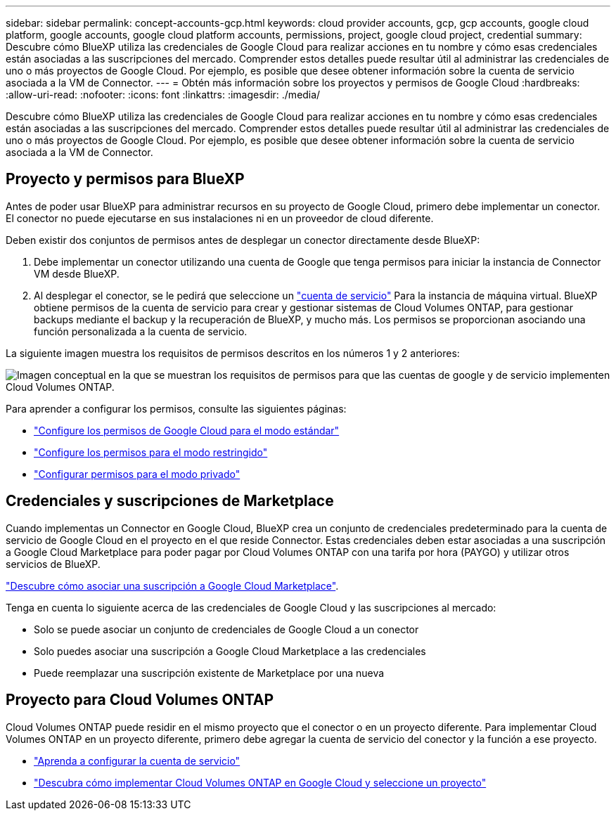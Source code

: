 ---
sidebar: sidebar 
permalink: concept-accounts-gcp.html 
keywords: cloud provider accounts, gcp, gcp accounts, google cloud platform, google accounts, google cloud platform accounts, permissions, project, google cloud project, credential 
summary: Descubre cómo BlueXP utiliza las credenciales de Google Cloud para realizar acciones en tu nombre y cómo esas credenciales están asociadas a las suscripciones del mercado. Comprender estos detalles puede resultar útil al administrar las credenciales de uno o más proyectos de Google Cloud. Por ejemplo, es posible que desee obtener información sobre la cuenta de servicio asociada a la VM de Connector. 
---
= Obtén más información sobre los proyectos y permisos de Google Cloud
:hardbreaks:
:allow-uri-read: 
:nofooter: 
:icons: font
:linkattrs: 
:imagesdir: ./media/


[role="lead"]
Descubre cómo BlueXP utiliza las credenciales de Google Cloud para realizar acciones en tu nombre y cómo esas credenciales están asociadas a las suscripciones del mercado. Comprender estos detalles puede resultar útil al administrar las credenciales de uno o más proyectos de Google Cloud. Por ejemplo, es posible que desee obtener información sobre la cuenta de servicio asociada a la VM de Connector.



== Proyecto y permisos para BlueXP

Antes de poder usar BlueXP para administrar recursos en su proyecto de Google Cloud, primero debe implementar un conector. El conector no puede ejecutarse en sus instalaciones ni en un proveedor de cloud diferente.

Deben existir dos conjuntos de permisos antes de desplegar un conector directamente desde BlueXP:

. Debe implementar un conector utilizando una cuenta de Google que tenga permisos para iniciar la instancia de Connector VM desde BlueXP.
. Al desplegar el conector, se le pedirá que seleccione un https://cloud.google.com/iam/docs/service-accounts["cuenta de servicio"^] Para la instancia de máquina virtual. BlueXP obtiene permisos de la cuenta de servicio para crear y gestionar sistemas de Cloud Volumes ONTAP, para gestionar backups mediante el backup y la recuperación de BlueXP, y mucho más. Los permisos se proporcionan asociando una función personalizada a la cuenta de servicio.


La siguiente imagen muestra los requisitos de permisos descritos en los números 1 y 2 anteriores:

image:diagram_permissions_gcp.png["Imagen conceptual en la que se muestran los requisitos de permisos para que las cuentas de google y de servicio implementen Cloud Volumes ONTAP."]

Para aprender a configurar los permisos, consulte las siguientes páginas:

* link:task-install-connector-google-bluexp-gcloud.html#step-2-set-up-permissions-to-create-the-connector["Configure los permisos de Google Cloud para el modo estándar"]
* link:task-prepare-restricted-mode.html#step-6-prepare-cloud-permissions["Configure los permisos para el modo restringido"]
* link:task-prepare-private-mode.html#step-6-prepare-cloud-permissions["Configurar permisos para el modo privado"]




== Credenciales y suscripciones de Marketplace

Cuando implementas un Connector en Google Cloud, BlueXP crea un conjunto de credenciales predeterminado para la cuenta de servicio de Google Cloud en el proyecto en el que reside Connector. Estas credenciales deben estar asociadas a una suscripción a Google Cloud Marketplace para poder pagar por Cloud Volumes ONTAP con una tarifa por hora (PAYGO) y utilizar otros servicios de BlueXP.

link:task-adding-gcp-accounts.html["Descubre cómo asociar una suscripción a Google Cloud Marketplace"].

Tenga en cuenta lo siguiente acerca de las credenciales de Google Cloud y las suscripciones al mercado:

* Solo se puede asociar un conjunto de credenciales de Google Cloud a un conector
* Solo puedes asociar una suscripción a Google Cloud Marketplace a las credenciales
* Puede reemplazar una suscripción existente de Marketplace por una nueva




== Proyecto para Cloud Volumes ONTAP

Cloud Volumes ONTAP puede residir en el mismo proyecto que el conector o en un proyecto diferente. Para implementar Cloud Volumes ONTAP en un proyecto diferente, primero debe agregar la cuenta de servicio del conector y la función a ese proyecto.

* link:task-install-connector-google-bluexp-gcloud.html#step-3-set-up-permissions-for-the-connector["Aprenda a configurar la cuenta de servicio"]
* https://docs.netapp.com/us-en/bluexp-cloud-volumes-ontap/task-deploying-gcp.html["Descubra cómo implementar Cloud Volumes ONTAP en Google Cloud y seleccione un proyecto"^]

